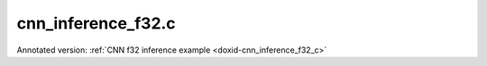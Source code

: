 .. index:: pair: example; cnn_inference_f32.c
.. _doxid-cnn_inference_f32_8c-example:

cnn_inference_f32.c
===================

Annotated version: :ref:`CNN f32 inference example <doxid-cnn_inference_f32_c>`



.. ref-code-block:: cpp

	/*******************************************************************************
	* Copyright 2016-2025 Intel Corporation
	*
	* Licensed under the Apache License, Version 2.0 (the "License");
	* you may not use this file except in compliance with the License.
	* You may obtain a copy of the License at
	*
	*     http://www.apache.org/licenses/LICENSE-2.0
	*
	* Unless required by applicable law or agreed to in writing, software
	* distributed under the License is distributed on an "AS IS" BASIS,
	* WITHOUT WARRANTIES OR CONDITIONS OF ANY KIND, either express or implied.
	* See the License for the specific language governing permissions and
	* limitations under the License.
	*******************************************************************************/
	
	
	
	// Required for posix_memalign
	#define _POSIX_C_SOURCE 200112L
	
	#include <stdio.h>
	#include <stdlib.h>
	#include <string.h>
	
	#include "oneapi/dnnl/dnnl.h"
	
	#include "example_utils.h"
	
	#define BATCH 8
	#define IC 3
	#define OC 96
	#define CONV_IH 227
	#define CONV_IW 227
	#define CONV_OH 55
	#define CONV_OW 55
	#define CONV_STRIDE 4
	#define CONV_PAD 0
	#define POOL_OH 27
	#define POOL_OW 27
	#define POOL_STRIDE 2
	#define POOL_PAD 0
	
	static size_t product(:ref:`dnnl_dim_t <doxid-group__dnnl__api__data__types_1ga872631b12a112bf43fba985cba24dd20>` *arr, size_t size) {
	    size_t prod = 1;
	    for (size_t i = 0; i < size; ++i)
	        prod *= arr[i];
	    return prod;
	}
	
	static void init_net_data(float *data, uint32_t dim, const :ref:`dnnl_dim_t <doxid-group__dnnl__api__data__types_1ga872631b12a112bf43fba985cba24dd20>` *dims) {
	    if (dim == 1) {
	        for (:ref:`dnnl_dim_t <doxid-group__dnnl__api__data__types_1ga872631b12a112bf43fba985cba24dd20>` i = 0; i < dims[0]; ++i) {
	            data[i] = (float)(i % 1637);
	        }
	    } else if (dim == 4) {
	        for (:ref:`dnnl_dim_t <doxid-group__dnnl__api__data__types_1ga872631b12a112bf43fba985cba24dd20>` in = 0; in < dims[0]; ++in)
	            for (:ref:`dnnl_dim_t <doxid-group__dnnl__api__data__types_1ga872631b12a112bf43fba985cba24dd20>` ic = 0; ic < dims[1]; ++ic)
	                for (:ref:`dnnl_dim_t <doxid-group__dnnl__api__data__types_1ga872631b12a112bf43fba985cba24dd20>` ih = 0; ih < dims[2]; ++ih)
	                    for (:ref:`dnnl_dim_t <doxid-group__dnnl__api__data__types_1ga872631b12a112bf43fba985cba24dd20>` iw = 0; iw < dims[3]; ++iw) {
	                        :ref:`dnnl_dim_t <doxid-group__dnnl__api__data__types_1ga872631b12a112bf43fba985cba24dd20>` indx = in * dims[1] * dims[2] * dims[3]
	                                + ic * dims[2] * dims[3] + ih * dims[3] + iw;
	                        data[indx] = (float)(indx % 1637);
	                    }
	    }
	}
	
	typedef struct {
	    int nargs;
	    :ref:`dnnl_exec_arg_t <doxid-structdnnl__exec__arg__t>` *args;
	} args_t;
	
	static void prepare_arg_node(args_t *node, int nargs) {
	    node->args = (:ref:`dnnl_exec_arg_t <doxid-structdnnl__exec__arg__t>` *)malloc(sizeof(:ref:`dnnl_exec_arg_t <doxid-structdnnl__exec__arg__t>`) * nargs);
	    node->nargs = nargs;
	}
	static void free_arg_node(args_t *node) {
	    free(node->args);
	}
	
	static void set_arg(:ref:`dnnl_exec_arg_t <doxid-structdnnl__exec__arg__t>` *arg, int arg_idx, :ref:`dnnl_memory_t <doxid-structdnnl__memory>` memory) {
	    arg->:ref:`arg <doxid-structdnnl__exec__arg__t_1a46c7f77870713b8af3fd37dc66e9690b>` = arg_idx;
	    arg->:ref:`memory <doxid-structdnnl__exec__arg__t_1a048f23e80b923636267c4dece912cd0d>` = memory;
	}
	
	static void init_data_memory(uint32_t dim, const :ref:`dnnl_dim_t <doxid-group__dnnl__api__data__types_1ga872631b12a112bf43fba985cba24dd20>` *dims,
	        :ref:`dnnl_format_tag_t <doxid-group__dnnl__api__memory_1ga395e42b594683adb25ed2d842bb3091d>` user_tag, :ref:`dnnl_engine_t <doxid-structdnnl__engine>` engine, float *data,
	        :ref:`dnnl_memory_t <doxid-structdnnl__memory>` *memory) {
	    :ref:`dnnl_memory_desc_t <doxid-structdnnl__memory__desc>` user_md;
	    CHECK(:ref:`dnnl_memory_desc_create_with_tag <doxid-group__dnnl__api__memory_1gaa326fcf2176d2f9e28f513259f4f8326>`(
	            &user_md, dim, dims, :ref:`dnnl_f32 <doxid-group__dnnl__api__data__types_1gga012ba1c84ff24bdd068f9d2f9b26a130a6b33889946b183311c39cc1bd0656ae9>`, user_tag));
	    CHECK(:ref:`dnnl_memory_create <doxid-group__dnnl__api__memory_1ga24c17a1c03c05be8907114f9b46f0761>`(memory, user_md, engine, :ref:`DNNL_MEMORY_ALLOCATE <doxid-group__dnnl__api__memory_1gaf19cbfbf1f0a9508283f2a25561ae0e4>`));
	    CHECK(:ref:`dnnl_memory_desc_destroy <doxid-group__dnnl__api__memory_1ga836fbf5e9a20cd10b452d2928f82b4ad>`(user_md));
	    write_to_dnnl_memory(data, *memory);
	}
	
	:ref:`dnnl_status_t <doxid-group__dnnl__api__utils_1gad24f9ded06e34d3ee71e7fc4b408d57a>` prepare_reorder(:ref:`dnnl_memory_t <doxid-structdnnl__memory>` *user_memory, // in
	        :ref:`const_dnnl_memory_desc_t <doxid-structdnnl__memory__desc>` prim_memory_md, // in
	        :ref:`dnnl_engine_t <doxid-structdnnl__engine>` prim_engine, // in: primitive's engine
	        int dir_is_user_to_prim, // in: user -> prim or prim -> user
	        :ref:`dnnl_memory_t <doxid-structdnnl__memory>` *prim_memory, // out: primitive's memory created
	        :ref:`dnnl_primitive_t <doxid-structdnnl__primitive>` *reorder, // out: reorder primitive created
	        uint32_t *net_index, // primitive index in net (inc if reorder created)
	        :ref:`dnnl_primitive_t <doxid-structdnnl__primitive>` *net, args_t *net_args) { // net params
	    :ref:`const_dnnl_memory_desc_t <doxid-structdnnl__memory__desc>` user_memory_md;
	    :ref:`dnnl_memory_get_memory_desc <doxid-group__dnnl__api__memory_1ga82045853279cc76f52672b8172afdaee>`(*user_memory, &user_memory_md);
	
	    :ref:`dnnl_engine_t <doxid-structdnnl__engine>` user_mem_engine;
	    :ref:`dnnl_memory_get_engine <doxid-group__dnnl__api__memory_1ga583a4a06428de7d6c4251313e57ad814>`(*user_memory, &user_mem_engine);
	
	    if (!:ref:`dnnl_memory_desc_equal <doxid-group__dnnl__api__memory_1gad722c21c9af227ac7dc25c3ab649aae5>`(user_memory_md, prim_memory_md)) {
	        CHECK(:ref:`dnnl_memory_create <doxid-group__dnnl__api__memory_1ga24c17a1c03c05be8907114f9b46f0761>`(prim_memory, prim_memory_md, prim_engine,
	                :ref:`DNNL_MEMORY_ALLOCATE <doxid-group__dnnl__api__memory_1gaf19cbfbf1f0a9508283f2a25561ae0e4>`));
	
	        :ref:`dnnl_primitive_desc_t <doxid-structdnnl__primitive__desc>` reorder_pd;
	        if (dir_is_user_to_prim) {
	            CHECK(:ref:`dnnl_reorder_primitive_desc_create <doxid-group__dnnl__api__reorder_1ga20e455d1b6b20fb8a2a9210def44263b>`(&reorder_pd,
	                    user_memory_md, user_mem_engine, prim_memory_md,
	                    prim_engine, NULL));
	        } else {
	            CHECK(:ref:`dnnl_reorder_primitive_desc_create <doxid-group__dnnl__api__reorder_1ga20e455d1b6b20fb8a2a9210def44263b>`(&reorder_pd,
	                    prim_memory_md, prim_engine, user_memory_md,
	                    user_mem_engine, NULL));
	        }
	        CHECK(:ref:`dnnl_primitive_create <doxid-group__dnnl__api__primitives__common_1gad07540a0074d9cd3a6970b49897e57d3>`(reorder, reorder_pd));
	        CHECK(:ref:`dnnl_primitive_desc_destroy <doxid-group__dnnl__api__primitives__common_1ga643938c7c73d200ac1fd3866204e7285>`(reorder_pd));
	
	        net[*net_index] = *reorder;
	        prepare_arg_node(&net_args[*net_index], 2);
	        set_arg(&net_args[*net_index].args[0], :ref:`DNNL_ARG_FROM <doxid-group__dnnl__api__primitives__common_1ga953b34f004a8222b04e21851487c611a>`,
	                dir_is_user_to_prim ? *user_memory : *prim_memory);
	        set_arg(&net_args[*net_index].args[1], :ref:`DNNL_ARG_TO <doxid-group__dnnl__api__primitives__common_1gaf700c3396987b450413c8df5d78bafd9>`,
	                dir_is_user_to_prim ? *prim_memory : *user_memory);
	        (*net_index)++;
	    } else {
	        *prim_memory = NULL;
	        *reorder = NULL;
	    }
	
	    return :ref:`dnnl_success <doxid-group__dnnl__api__utils_1ggad24f9ded06e34d3ee71e7fc4b408d57aaa31395e9dccc103cf166cf7b38fc5b9c>`;
	}
	
	void simple_net(:ref:`dnnl_engine_kind_t <doxid-group__dnnl__api__engine_1ga04b3dd9eba628ea02218a52c4c4363a2>` engine_kind) {
	    :ref:`dnnl_engine_t <doxid-structdnnl__engine>` :ref:`engine <doxid-group__dnnl__api__primitives__common_1gga94efdd650364f4d9776cfb9b711cbdc1aad1943a9fd6d3d7ee1e6af41a5b0d3e7>`;
	    CHECK(:ref:`dnnl_engine_create <doxid-group__dnnl__api__engine_1gab84f82f3011349cbfe368b61882834fd>`(&engine, engine_kind, 0));
	
	    // build a simple net
	    uint32_t n = 0;
	    :ref:`dnnl_primitive_t <doxid-structdnnl__primitive>` net[10];
	    args_t net_args[10];
	
	    const int ndims = 4;
	    :ref:`dnnl_dims_t <doxid-group__dnnl__api__data__types_1ga8331e1160e52a5d4babe96736464095a>` net_src_sizes = {BATCH, IC, CONV_IH, CONV_IW};
	    :ref:`dnnl_dims_t <doxid-group__dnnl__api__data__types_1ga8331e1160e52a5d4babe96736464095a>` net_dst_sizes = {BATCH, OC, POOL_OH, POOL_OW};
	
	    float *net_src
	            = (float *)malloc(product(net_src_sizes, ndims) * sizeof(float));
	    float *net_dst
	            = (float *)malloc(product(net_dst_sizes, ndims) * sizeof(float));
	
	    init_net_data(net_src, ndims, net_src_sizes);
	    memset(net_dst, 0, product(net_dst_sizes, ndims) * sizeof(float));
	
	    // AlexNet: conv
	    // {BATCH, IC, CONV_IH, CONV_IW} (x) {OC, IC, 11, 11} ->
	    // {BATCH, OC, CONV_OH, CONV_OW}
	    // strides: {CONV_STRIDE, CONV_STRIDE}
	    :ref:`dnnl_dims_t <doxid-group__dnnl__api__data__types_1ga8331e1160e52a5d4babe96736464095a>` conv_user_src_sizes;
	    for (int i = 0; i < ndims; i++)
	        conv_user_src_sizes[i] = net_src_sizes[i];
	    :ref:`dnnl_dims_t <doxid-group__dnnl__api__data__types_1ga8331e1160e52a5d4babe96736464095a>` conv_user_weights_sizes = {OC, IC, 11, 11};
	    :ref:`dnnl_dims_t <doxid-group__dnnl__api__data__types_1ga8331e1160e52a5d4babe96736464095a>` conv_bias_sizes = {OC};
	    :ref:`dnnl_dims_t <doxid-group__dnnl__api__data__types_1ga8331e1160e52a5d4babe96736464095a>` conv_user_dst_sizes = {BATCH, OC, CONV_OH, CONV_OW};
	    :ref:`dnnl_dims_t <doxid-group__dnnl__api__data__types_1ga8331e1160e52a5d4babe96736464095a>` conv_strides = {CONV_STRIDE, CONV_STRIDE};
	    :ref:`dnnl_dims_t <doxid-group__dnnl__api__data__types_1ga8331e1160e52a5d4babe96736464095a>` conv_dilation = {0, 0};
	    :ref:`dnnl_dims_t <doxid-group__dnnl__api__data__types_1ga8331e1160e52a5d4babe96736464095a>` conv_padding = {CONV_PAD, CONV_PAD};
	
	    float *conv_src = net_src;
	    float *conv_weights = (float *)malloc(
	            product(conv_user_weights_sizes, ndims) * sizeof(float));
	    float *conv_bias
	            = (float *)malloc(product(conv_bias_sizes, 1) * sizeof(float));
	
	    init_net_data(conv_weights, ndims, conv_user_weights_sizes);
	    init_net_data(conv_bias, 1, conv_bias_sizes);
	
	    // create memory for user data
	    :ref:`dnnl_memory_t <doxid-structdnnl__memory>` conv_user_src_memory, conv_user_weights_memory,
	            conv_user_bias_memory;
	    init_data_memory(ndims, conv_user_src_sizes, :ref:`dnnl_nchw <doxid-group__dnnl__api__memory_1gga395e42b594683adb25ed2d842bb3091da83a751aedeb59613312339d0f8b90f54>`, engine, conv_src,
	            &conv_user_src_memory);
	    init_data_memory(ndims, conv_user_weights_sizes, :ref:`dnnl_oihw <doxid-group__dnnl__api__memory_1gga395e42b594683adb25ed2d842bb3091da11176ff202375dcd0d06e2fba5f8a8e0>`, engine,
	            conv_weights, &conv_user_weights_memory);
	    init_data_memory(1, conv_bias_sizes, :ref:`dnnl_x <doxid-group__dnnl__api__memory_1gga395e42b594683adb25ed2d842bb3091da9ccb37bb1a788f0245efbffbaf81e145>`, engine, conv_bias,
	            &conv_user_bias_memory);
	
	    // create data descriptors for convolution w/ no specified format
	
	    :ref:`dnnl_memory_desc_t <doxid-structdnnl__memory__desc>` conv_src_md, conv_weights_md, conv_bias_md, conv_dst_md;
	    CHECK(:ref:`dnnl_memory_desc_create_with_tag <doxid-group__dnnl__api__memory_1gaa326fcf2176d2f9e28f513259f4f8326>`(&conv_src_md, ndims,
	            conv_user_src_sizes, :ref:`dnnl_f32 <doxid-group__dnnl__api__data__types_1gga012ba1c84ff24bdd068f9d2f9b26a130a6b33889946b183311c39cc1bd0656ae9>`, :ref:`dnnl_format_tag_any <doxid-group__dnnl__api__memory_1gga395e42b594683adb25ed2d842bb3091dafee39ac6fff0325cae43cd66495c18ac>`));
	    CHECK(:ref:`dnnl_memory_desc_create_with_tag <doxid-group__dnnl__api__memory_1gaa326fcf2176d2f9e28f513259f4f8326>`(&conv_weights_md, ndims,
	            conv_user_weights_sizes, :ref:`dnnl_f32 <doxid-group__dnnl__api__data__types_1gga012ba1c84ff24bdd068f9d2f9b26a130a6b33889946b183311c39cc1bd0656ae9>`, :ref:`dnnl_format_tag_any <doxid-group__dnnl__api__memory_1gga395e42b594683adb25ed2d842bb3091dafee39ac6fff0325cae43cd66495c18ac>`));
	    CHECK(:ref:`dnnl_memory_desc_create_with_tag <doxid-group__dnnl__api__memory_1gaa326fcf2176d2f9e28f513259f4f8326>`(
	            &conv_bias_md, 1, conv_bias_sizes, :ref:`dnnl_f32 <doxid-group__dnnl__api__data__types_1gga012ba1c84ff24bdd068f9d2f9b26a130a6b33889946b183311c39cc1bd0656ae9>`, :ref:`dnnl_x <doxid-group__dnnl__api__memory_1gga395e42b594683adb25ed2d842bb3091da9ccb37bb1a788f0245efbffbaf81e145>`));
	    CHECK(:ref:`dnnl_memory_desc_create_with_tag <doxid-group__dnnl__api__memory_1gaa326fcf2176d2f9e28f513259f4f8326>`(&conv_dst_md, ndims,
	            conv_user_dst_sizes, :ref:`dnnl_f32 <doxid-group__dnnl__api__data__types_1gga012ba1c84ff24bdd068f9d2f9b26a130a6b33889946b183311c39cc1bd0656ae9>`, :ref:`dnnl_format_tag_any <doxid-group__dnnl__api__memory_1gga395e42b594683adb25ed2d842bb3091dafee39ac6fff0325cae43cd66495c18ac>`));
	
	    // create a convolution
	    :ref:`dnnl_primitive_desc_t <doxid-structdnnl__primitive__desc>` conv_pd;
	    CHECK(:ref:`dnnl_convolution_forward_primitive_desc_create <doxid-group__dnnl__api__convolution_1gab5d114c896caa5c32e0035eaafbd5f40>`(&conv_pd, engine,
	            :ref:`dnnl_forward <doxid-group__dnnl__api__primitives__common_1ggae3c1f22ae55645782923fbfd8b07d0c4a6a59d07a8414bb69b3cb9904ed302adb>`, :ref:`dnnl_convolution_direct <doxid-group__dnnl__api__primitives__common_1gga96946c805f6c4922c38c37049ab95d23a8258635c519746dbf543ac13054acb5a>`, conv_src_md, conv_weights_md,
	            conv_bias_md, conv_dst_md, conv_strides, conv_dilation,
	            conv_padding, conv_padding, NULL));
	
	    :ref:`dnnl_memory_t <doxid-structdnnl__memory>` conv_internal_src_memory, conv_internal_weights_memory,
	            conv_internal_dst_memory;
	
	    // create memory for dst data, we don't need reorder it to user data
	    :ref:`const_dnnl_memory_desc_t <doxid-structdnnl__memory__desc>` :ref:`dst_md <doxid-group__dnnl__api__primitives__common_1gga94efdd650364f4d9776cfb9b711cbdc1a701158248eed4e5fc84610f2f6026493>`
	            = :ref:`dnnl_primitive_desc_query_md <doxid-group__dnnl__api__primitives__common_1ga22d7722f49cf30215fa4354429106873>`(conv_pd, :ref:`dnnl_query_dst_md <doxid-group__dnnl__api__primitives__common_1gga9e5235563cf7cfc10fa89f415de98059add5c338ad7ae0c296509e54d22130598>`, 0);
	    CHECK(:ref:`dnnl_memory_create <doxid-group__dnnl__api__memory_1ga24c17a1c03c05be8907114f9b46f0761>`(
	            &conv_internal_dst_memory, dst_md, engine, :ref:`DNNL_MEMORY_ALLOCATE <doxid-group__dnnl__api__memory_1gaf19cbfbf1f0a9508283f2a25561ae0e4>`));
	
	    // create reorder primitives between user data and convolution srcs
	    // if required
	    :ref:`dnnl_primitive_t <doxid-structdnnl__primitive>` conv_reorder_src, conv_reorder_weights;
	
	    :ref:`const_dnnl_memory_desc_t <doxid-structdnnl__memory__desc>` :ref:`src_md <doxid-group__dnnl__api__primitives__common_1gga94efdd650364f4d9776cfb9b711cbdc1a90a729e395453e1d9411ad416c796819>`
	            = :ref:`dnnl_primitive_desc_query_md <doxid-group__dnnl__api__primitives__common_1ga22d7722f49cf30215fa4354429106873>`(conv_pd, :ref:`dnnl_query_src_md <doxid-group__dnnl__api__primitives__common_1gga9e5235563cf7cfc10fa89f415de98059a14a86faee7b85eeb60d0d7886756ffa5>`, 0);
	    CHECK(prepare_reorder(&conv_user_src_memory, src_md, engine, 1,
	            &conv_internal_src_memory, &conv_reorder_src, &n, net, net_args));
	
	    :ref:`const_dnnl_memory_desc_t <doxid-structdnnl__memory__desc>` :ref:`weights_md <doxid-group__dnnl__api__primitives__common_1gga94efdd650364f4d9776cfb9b711cbdc1a06ba7b00a8c95dcf3a90e16d00eeb0e9>`
	            = :ref:`dnnl_primitive_desc_query_md <doxid-group__dnnl__api__primitives__common_1ga22d7722f49cf30215fa4354429106873>`(conv_pd, :ref:`dnnl_query_weights_md <doxid-group__dnnl__api__primitives__common_1gga9e5235563cf7cfc10fa89f415de98059a12ea0b4858b84889acab34e498323355>`, 0);
	    CHECK(prepare_reorder(&conv_user_weights_memory, weights_md, engine, 1,
	            &conv_internal_weights_memory, &conv_reorder_weights, &n, net,
	            net_args));
	
	    :ref:`dnnl_memory_t <doxid-structdnnl__memory>` conv_src_memory = conv_internal_src_memory
	            ? conv_internal_src_memory
	            : conv_user_src_memory;
	    :ref:`dnnl_memory_t <doxid-structdnnl__memory>` conv_weights_memory = conv_internal_weights_memory
	            ? conv_internal_weights_memory
	            : conv_user_weights_memory;
	
	    // finally create a convolution primitive
	    :ref:`dnnl_primitive_t <doxid-structdnnl__primitive>` conv;
	    CHECK(:ref:`dnnl_primitive_create <doxid-group__dnnl__api__primitives__common_1gad07540a0074d9cd3a6970b49897e57d3>`(&conv, conv_pd));
	    net[n] = conv;
	    prepare_arg_node(&net_args[n], 4);
	    set_arg(&net_args[n].args[0], :ref:`DNNL_ARG_SRC <doxid-group__dnnl__api__primitives__common_1gac37ad67b48edeb9e742af0e50b70fe09>`, conv_src_memory);
	    set_arg(&net_args[n].args[1], :ref:`DNNL_ARG_WEIGHTS <doxid-group__dnnl__api__primitives__common_1gaf279f28c59a807e71a70c719db56c5b3>`, conv_weights_memory);
	    set_arg(&net_args[n].args[2], :ref:`DNNL_ARG_BIAS <doxid-group__dnnl__api__primitives__common_1gad0cbc09942aba93fbe3c0c2e09166f0d>`, conv_user_bias_memory);
	    set_arg(&net_args[n].args[3], :ref:`DNNL_ARG_DST <doxid-group__dnnl__api__primitives__common_1ga3ca217e4a06d42a0ede3c018383c388f>`, conv_internal_dst_memory);
	    n++;
	
	    // AlexNet: relu
	    // {BATCH, OC, CONV_OH, CONV_OW} -> {BATCH, OC, CONV_OH, CONV_OW}
	    float negative_slope = 0.0f;
	
	    // create relu memory descriptor on dst memory descriptor
	    // from previous primitive
	    :ref:`const_dnnl_memory_desc_t <doxid-structdnnl__memory__desc>` relu_src_md
	            = :ref:`dnnl_primitive_desc_query_md <doxid-group__dnnl__api__primitives__common_1ga22d7722f49cf30215fa4354429106873>`(conv_pd, :ref:`dnnl_query_dst_md <doxid-group__dnnl__api__primitives__common_1gga9e5235563cf7cfc10fa89f415de98059add5c338ad7ae0c296509e54d22130598>`, 0);
	    :ref:`const_dnnl_memory_desc_t <doxid-structdnnl__memory__desc>` relu_dst_md = relu_src_md;
	
	    // create a relu
	    :ref:`dnnl_primitive_desc_t <doxid-structdnnl__primitive__desc>` relu_pd;
	    CHECK(:ref:`dnnl_eltwise_forward_primitive_desc_create <doxid-group__dnnl__api__eltwise_1gaf5ae8472e1a364502103dea646ccb5bf>`(&relu_pd, engine,
	            :ref:`dnnl_forward <doxid-group__dnnl__api__primitives__common_1ggae3c1f22ae55645782923fbfd8b07d0c4a6a59d07a8414bb69b3cb9904ed302adb>`, :ref:`dnnl_eltwise_relu <doxid-group__dnnl__api__primitives__common_1gga96946c805f6c4922c38c37049ab95d23a5e37643fec6531331e2e38df68d4c65a>`, relu_src_md, relu_dst_md,
	            negative_slope, 0, NULL));
	
	    :ref:`dnnl_memory_t <doxid-structdnnl__memory>` relu_dst_memory;
	    CHECK(:ref:`dnnl_memory_create <doxid-group__dnnl__api__memory_1ga24c17a1c03c05be8907114f9b46f0761>`(
	            &relu_dst_memory, relu_dst_md, engine, :ref:`DNNL_MEMORY_ALLOCATE <doxid-group__dnnl__api__memory_1gaf19cbfbf1f0a9508283f2a25561ae0e4>`));
	
	    // finally create a relu primitive
	    :ref:`dnnl_primitive_t <doxid-structdnnl__primitive>` relu;
	    CHECK(:ref:`dnnl_primitive_create <doxid-group__dnnl__api__primitives__common_1gad07540a0074d9cd3a6970b49897e57d3>`(&relu, relu_pd));
	    net[n] = relu;
	    prepare_arg_node(&net_args[n], 2);
	    set_arg(&net_args[n].args[0], :ref:`DNNL_ARG_SRC <doxid-group__dnnl__api__primitives__common_1gac37ad67b48edeb9e742af0e50b70fe09>`, conv_internal_dst_memory);
	    set_arg(&net_args[n].args[1], :ref:`DNNL_ARG_DST <doxid-group__dnnl__api__primitives__common_1ga3ca217e4a06d42a0ede3c018383c388f>`, relu_dst_memory);
	    n++;
	
	    // AlexNet: lrn
	    // {BATCH, OC, CONV_OH, CONV_OW} -> {BATCH, OC, CONV_OH, CONV_OW}
	    // local size: 5
	    // alpha: 0.0001
	    // beta: 0.75
	    // k: 1.0
	    uint32_t local_size = 5;
	    float alpha = 0.0001f;
	    float beta = 0.75f;
	    float k = 1.0f;
	
	    // create lrn src memory descriptor using dst memory descriptor
	    //  from previous primitive
	    :ref:`const_dnnl_memory_desc_t <doxid-structdnnl__memory__desc>` lrn_src_md = relu_dst_md;
	    :ref:`const_dnnl_memory_desc_t <doxid-structdnnl__memory__desc>` lrn_dst_md = lrn_src_md;
	
	    // create a lrn primitive descriptor
	    :ref:`dnnl_primitive_desc_t <doxid-structdnnl__primitive__desc>` lrn_pd;
	    CHECK(:ref:`dnnl_lrn_forward_primitive_desc_create <doxid-group__dnnl__api__lrn_1ga7d2550452cd5858747686b338cfde252>`(&lrn_pd, engine, :ref:`dnnl_forward <doxid-group__dnnl__api__primitives__common_1ggae3c1f22ae55645782923fbfd8b07d0c4a6a59d07a8414bb69b3cb9904ed302adb>`,
	            :ref:`dnnl_lrn_across_channels <doxid-group__dnnl__api__primitives__common_1gga96946c805f6c4922c38c37049ab95d23a540b116253bf1290b9536929198d18fd>`, lrn_src_md, lrn_dst_md, local_size, alpha,
	            beta, k, NULL));
	
	    // create primitives for lrn dst and workspace memory
	    :ref:`dnnl_memory_t <doxid-structdnnl__memory>` lrn_dst_memory;
	    CHECK(:ref:`dnnl_memory_create <doxid-group__dnnl__api__memory_1ga24c17a1c03c05be8907114f9b46f0761>`(
	            &lrn_dst_memory, lrn_dst_md, engine, :ref:`DNNL_MEMORY_ALLOCATE <doxid-group__dnnl__api__memory_1gaf19cbfbf1f0a9508283f2a25561ae0e4>`));
	    :ref:`dnnl_memory_t <doxid-structdnnl__memory>` lrn_ws_memory;
	    :ref:`const_dnnl_memory_desc_t <doxid-structdnnl__memory__desc>` lrn_ws_md
	            = :ref:`dnnl_primitive_desc_query_md <doxid-group__dnnl__api__primitives__common_1ga22d7722f49cf30215fa4354429106873>`(lrn_pd, :ref:`dnnl_query_workspace_md <doxid-group__dnnl__api__primitives__common_1gga9e5235563cf7cfc10fa89f415de98059a1c465006660aabe46e644e6df7d36e8a>`, 0);
	    CHECK(:ref:`dnnl_memory_create <doxid-group__dnnl__api__memory_1ga24c17a1c03c05be8907114f9b46f0761>`(
	            &lrn_ws_memory, lrn_ws_md, engine, :ref:`DNNL_MEMORY_ALLOCATE <doxid-group__dnnl__api__memory_1gaf19cbfbf1f0a9508283f2a25561ae0e4>`));
	
	    // finally create a lrn primitive
	    :ref:`dnnl_primitive_t <doxid-structdnnl__primitive>` lrn;
	    CHECK(:ref:`dnnl_primitive_create <doxid-group__dnnl__api__primitives__common_1gad07540a0074d9cd3a6970b49897e57d3>`(&lrn, lrn_pd));
	    net[n] = lrn;
	    prepare_arg_node(&net_args[n], 3);
	    set_arg(&net_args[n].args[0], :ref:`DNNL_ARG_SRC <doxid-group__dnnl__api__primitives__common_1gac37ad67b48edeb9e742af0e50b70fe09>`, relu_dst_memory);
	    set_arg(&net_args[n].args[1], :ref:`DNNL_ARG_DST <doxid-group__dnnl__api__primitives__common_1ga3ca217e4a06d42a0ede3c018383c388f>`, lrn_dst_memory);
	    set_arg(&net_args[n].args[2], :ref:`DNNL_ARG_WORKSPACE <doxid-group__dnnl__api__primitives__common_1ga550c80e1b9ba4f541202a7ac98be117f>`, lrn_ws_memory);
	    n++;
	
	    // AlexNet: pool
	    // {BATCH, OC, CONV_OH, CONV_OW} -> {BATCH, OC, POOL_OH, POOL_OW}
	    // kernel: {3, 3}
	    // strides: {POOL_STRIDE, POOL_STRIDE}
	    // dilation: {0, 0}
	    :ref:`dnnl_dims_t <doxid-group__dnnl__api__data__types_1ga8331e1160e52a5d4babe96736464095a>` pool_dst_sizes;
	    for (int i = 0; i < ndims; i++)
	        pool_dst_sizes[i] = net_dst_sizes[i];
	    :ref:`dnnl_dims_t <doxid-group__dnnl__api__data__types_1ga8331e1160e52a5d4babe96736464095a>` pool_kernel = {3, 3};
	    :ref:`dnnl_dims_t <doxid-group__dnnl__api__data__types_1ga8331e1160e52a5d4babe96736464095a>` pool_strides = {POOL_STRIDE, POOL_STRIDE};
	    :ref:`dnnl_dims_t <doxid-group__dnnl__api__data__types_1ga8331e1160e52a5d4babe96736464095a>` pool_padding = {POOL_PAD, POOL_PAD};
	    :ref:`dnnl_dims_t <doxid-group__dnnl__api__data__types_1ga8331e1160e52a5d4babe96736464095a>` pool_dilation = {0, 0};
	
	    // create pooling memory descriptor on dst descriptor
	    //  from previous primitive
	    :ref:`const_dnnl_memory_desc_t <doxid-structdnnl__memory__desc>` pool_src_md = lrn_dst_md;
	
	    // create descriptors for dst pooling data
	    :ref:`dnnl_memory_desc_t <doxid-structdnnl__memory__desc>` pool_dst_any_md;
	    CHECK(:ref:`dnnl_memory_desc_create_with_tag <doxid-group__dnnl__api__memory_1gaa326fcf2176d2f9e28f513259f4f8326>`(&pool_dst_any_md, ndims,
	            pool_dst_sizes, :ref:`dnnl_f32 <doxid-group__dnnl__api__data__types_1gga012ba1c84ff24bdd068f9d2f9b26a130a6b33889946b183311c39cc1bd0656ae9>`, :ref:`dnnl_format_tag_any <doxid-group__dnnl__api__memory_1gga395e42b594683adb25ed2d842bb3091dafee39ac6fff0325cae43cd66495c18ac>`));
	
	    // create memory for user data
	    :ref:`dnnl_memory_t <doxid-structdnnl__memory>` pool_user_dst_memory;
	    init_data_memory(ndims, pool_dst_sizes, :ref:`dnnl_nchw <doxid-group__dnnl__api__memory_1gga395e42b594683adb25ed2d842bb3091da83a751aedeb59613312339d0f8b90f54>`, engine, net_dst,
	            &pool_user_dst_memory);
	
	    // create a pooling
	    :ref:`dnnl_primitive_desc_t <doxid-structdnnl__primitive__desc>` pool_pd;
	    CHECK(:ref:`dnnl_pooling_forward_primitive_desc_create <doxid-group__dnnl__api__pooling_1ga4921dcd2653e2046ef8de99c354957fe>`(&pool_pd, engine,
	            :ref:`dnnl_forward <doxid-group__dnnl__api__primitives__common_1ggae3c1f22ae55645782923fbfd8b07d0c4a6a59d07a8414bb69b3cb9904ed302adb>`, :ref:`dnnl_pooling_max <doxid-group__dnnl__api__primitives__common_1gga96946c805f6c4922c38c37049ab95d23acf3529ba1c4761c0da90eb6750def6c7>`, pool_src_md, pool_dst_any_md,
	            pool_strides, pool_kernel, pool_dilation, pool_padding,
	            pool_padding, NULL));
	
	    // create memory for workspace
	    :ref:`dnnl_memory_t <doxid-structdnnl__memory>` pool_ws_memory;
	    :ref:`const_dnnl_memory_desc_t <doxid-structdnnl__memory__desc>` pool_ws_md
	            = :ref:`dnnl_primitive_desc_query_md <doxid-group__dnnl__api__primitives__common_1ga22d7722f49cf30215fa4354429106873>`(pool_pd, :ref:`dnnl_query_workspace_md <doxid-group__dnnl__api__primitives__common_1gga9e5235563cf7cfc10fa89f415de98059a1c465006660aabe46e644e6df7d36e8a>`, 0);
	    CHECK(:ref:`dnnl_memory_create <doxid-group__dnnl__api__memory_1ga24c17a1c03c05be8907114f9b46f0761>`(
	            &pool_ws_memory, pool_ws_md, engine, :ref:`DNNL_MEMORY_ALLOCATE <doxid-group__dnnl__api__memory_1gaf19cbfbf1f0a9508283f2a25561ae0e4>`));
	
	    :ref:`dnnl_memory_t <doxid-structdnnl__memory>` pool_dst_memory;
	
	    // create reorder primitives between user data and pooling dsts
	    // if required
	    :ref:`dnnl_primitive_t <doxid-structdnnl__primitive>` pool_reorder_dst;
	    :ref:`dnnl_memory_t <doxid-structdnnl__memory>` pool_internal_dst_memory;
	    :ref:`const_dnnl_memory_desc_t <doxid-structdnnl__memory__desc>` pool_dst_md
	            = :ref:`dnnl_primitive_desc_query_md <doxid-group__dnnl__api__primitives__common_1ga22d7722f49cf30215fa4354429106873>`(pool_pd, :ref:`dnnl_query_dst_md <doxid-group__dnnl__api__primitives__common_1gga9e5235563cf7cfc10fa89f415de98059add5c338ad7ae0c296509e54d22130598>`, 0);
	    n += 1; // tentative workaround: preserve space for pooling that should
	            // happen before the reorder
	    CHECK(prepare_reorder(&pool_user_dst_memory, pool_dst_md, engine, 0,
	            &pool_internal_dst_memory, &pool_reorder_dst, &n, net, net_args));
	    n -= pool_reorder_dst ? 2 : 1;
	
	    pool_dst_memory = pool_internal_dst_memory ? pool_internal_dst_memory
	                                               : pool_user_dst_memory;
	
	    // finally create a pooling primitive
	    :ref:`dnnl_primitive_t <doxid-structdnnl__primitive>` pool;
	    CHECK(:ref:`dnnl_primitive_create <doxid-group__dnnl__api__primitives__common_1gad07540a0074d9cd3a6970b49897e57d3>`(&pool, pool_pd));
	    net[n] = pool;
	    prepare_arg_node(&net_args[n], 3);
	    set_arg(&net_args[n].args[0], :ref:`DNNL_ARG_SRC <doxid-group__dnnl__api__primitives__common_1gac37ad67b48edeb9e742af0e50b70fe09>`, lrn_dst_memory);
	    set_arg(&net_args[n].args[1], :ref:`DNNL_ARG_DST <doxid-group__dnnl__api__primitives__common_1ga3ca217e4a06d42a0ede3c018383c388f>`, pool_dst_memory);
	    set_arg(&net_args[n].args[2], :ref:`DNNL_ARG_WORKSPACE <doxid-group__dnnl__api__primitives__common_1ga550c80e1b9ba4f541202a7ac98be117f>`, pool_ws_memory);
	    n++;
	
	    if (pool_reorder_dst) n += 1;
	
	    :ref:`dnnl_stream_t <doxid-structdnnl__stream>` stream;
	    CHECK(:ref:`dnnl_stream_create <doxid-group__dnnl__api__stream_1gaefca700bdec59b22c05f248df5bb3354>`(&stream, engine, :ref:`dnnl_stream_default_flags <doxid-group__dnnl__api__stream_1gga3d74cfed8fe92b0e4498a1f2bdab5547acf05c543bccebd58e6d4e0db7137fb92>`));
	    for (uint32_t i = 0; i < n; ++i) {
	        CHECK(:ref:`dnnl_primitive_execute <doxid-group__dnnl__api__primitives__common_1ga57f8ec3a6e5b33a1068cf2236028935c>`(
	                net[i], stream, net_args[i].nargs, net_args[i].args));
	    }
	
	    CHECK(:ref:`dnnl_stream_wait <doxid-group__dnnl__api__stream_1ga6a8175b9384349b1ee73a78a24b5883f>`(stream));
	
	    // clean-up
	    for (uint32_t i = 0; i < n; ++i)
	        free_arg_node(&net_args[i]);
	
	    CHECK(:ref:`dnnl_primitive_desc_destroy <doxid-group__dnnl__api__primitives__common_1ga643938c7c73d200ac1fd3866204e7285>`(conv_pd));
	    CHECK(:ref:`dnnl_primitive_desc_destroy <doxid-group__dnnl__api__primitives__common_1ga643938c7c73d200ac1fd3866204e7285>`(relu_pd));
	    CHECK(:ref:`dnnl_primitive_desc_destroy <doxid-group__dnnl__api__primitives__common_1ga643938c7c73d200ac1fd3866204e7285>`(lrn_pd));
	    CHECK(:ref:`dnnl_primitive_desc_destroy <doxid-group__dnnl__api__primitives__common_1ga643938c7c73d200ac1fd3866204e7285>`(pool_pd));
	
	    :ref:`dnnl_stream_destroy <doxid-group__dnnl__api__stream_1gae7fe8b23136cafa62a39301799cd6e44>`(stream);
	
	    free(net_src);
	    free(net_dst);
	
	    :ref:`dnnl_memory_desc_destroy <doxid-group__dnnl__api__memory_1ga836fbf5e9a20cd10b452d2928f82b4ad>`(conv_src_md);
	    :ref:`dnnl_memory_desc_destroy <doxid-group__dnnl__api__memory_1ga836fbf5e9a20cd10b452d2928f82b4ad>`(conv_weights_md);
	    :ref:`dnnl_memory_desc_destroy <doxid-group__dnnl__api__memory_1ga836fbf5e9a20cd10b452d2928f82b4ad>`(conv_bias_md);
	    :ref:`dnnl_memory_desc_destroy <doxid-group__dnnl__api__memory_1ga836fbf5e9a20cd10b452d2928f82b4ad>`(conv_dst_md);
	    :ref:`dnnl_memory_desc_destroy <doxid-group__dnnl__api__memory_1ga836fbf5e9a20cd10b452d2928f82b4ad>`(pool_dst_any_md);
	
	    :ref:`dnnl_memory_destroy <doxid-group__dnnl__api__memory_1gaa219225aae8e53489caab3fe1bc80a52>`(conv_user_src_memory);
	    :ref:`dnnl_memory_destroy <doxid-group__dnnl__api__memory_1gaa219225aae8e53489caab3fe1bc80a52>`(conv_user_weights_memory);
	    :ref:`dnnl_memory_destroy <doxid-group__dnnl__api__memory_1gaa219225aae8e53489caab3fe1bc80a52>`(conv_user_bias_memory);
	    :ref:`dnnl_memory_destroy <doxid-group__dnnl__api__memory_1gaa219225aae8e53489caab3fe1bc80a52>`(conv_internal_src_memory);
	    :ref:`dnnl_memory_destroy <doxid-group__dnnl__api__memory_1gaa219225aae8e53489caab3fe1bc80a52>`(conv_internal_weights_memory);
	    :ref:`dnnl_memory_destroy <doxid-group__dnnl__api__memory_1gaa219225aae8e53489caab3fe1bc80a52>`(conv_internal_dst_memory);
	    :ref:`dnnl_primitive_destroy <doxid-group__dnnl__api__primitives__common_1gaba605c4591c2054a6ee80ec1b581659f>`(conv_reorder_src);
	    :ref:`dnnl_primitive_destroy <doxid-group__dnnl__api__primitives__common_1gaba605c4591c2054a6ee80ec1b581659f>`(conv_reorder_weights);
	    :ref:`dnnl_primitive_destroy <doxid-group__dnnl__api__primitives__common_1gaba605c4591c2054a6ee80ec1b581659f>`(conv);
	
	    free(conv_weights);
	    free(conv_bias);
	
	    :ref:`dnnl_memory_destroy <doxid-group__dnnl__api__memory_1gaa219225aae8e53489caab3fe1bc80a52>`(relu_dst_memory);
	    :ref:`dnnl_primitive_destroy <doxid-group__dnnl__api__primitives__common_1gaba605c4591c2054a6ee80ec1b581659f>`(relu);
	
	    :ref:`dnnl_memory_destroy <doxid-group__dnnl__api__memory_1gaa219225aae8e53489caab3fe1bc80a52>`(lrn_ws_memory);
	    :ref:`dnnl_memory_destroy <doxid-group__dnnl__api__memory_1gaa219225aae8e53489caab3fe1bc80a52>`(lrn_dst_memory);
	    :ref:`dnnl_primitive_destroy <doxid-group__dnnl__api__primitives__common_1gaba605c4591c2054a6ee80ec1b581659f>`(lrn);
	
	    :ref:`dnnl_memory_destroy <doxid-group__dnnl__api__memory_1gaa219225aae8e53489caab3fe1bc80a52>`(pool_user_dst_memory);
	    :ref:`dnnl_memory_destroy <doxid-group__dnnl__api__memory_1gaa219225aae8e53489caab3fe1bc80a52>`(pool_internal_dst_memory);
	    :ref:`dnnl_memory_destroy <doxid-group__dnnl__api__memory_1gaa219225aae8e53489caab3fe1bc80a52>`(pool_ws_memory);
	    :ref:`dnnl_primitive_destroy <doxid-group__dnnl__api__primitives__common_1gaba605c4591c2054a6ee80ec1b581659f>`(pool_reorder_dst);
	    :ref:`dnnl_primitive_destroy <doxid-group__dnnl__api__primitives__common_1gaba605c4591c2054a6ee80ec1b581659f>`(pool);
	
	    :ref:`dnnl_engine_destroy <doxid-group__dnnl__api__engine_1ga8d6976b3792cf1ef64d01545929b4d8f>`(engine);
	}
	
	int main(int argc, char **argv) {
	    :ref:`dnnl_engine_kind_t <doxid-group__dnnl__api__engine_1ga04b3dd9eba628ea02218a52c4c4363a2>` engine_kind = parse_engine_kind(argc, argv);
	    simple_net(engine_kind);
	    printf("Example passed on %s.\n", engine_kind2str_upper(engine_kind));
	    return 0;
	}
